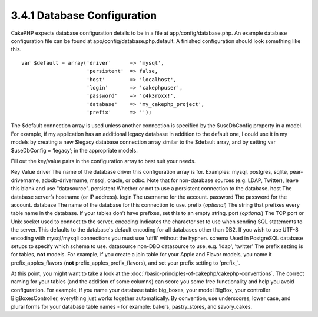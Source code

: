 3.4.1 Database Configuration
----------------------------

CakePHP expects database configuration details to be in a file at
app/config/database.php. An example database configuration file can
be found at app/config/database.php.default. A finished
configuration should look something like this.

::

    var $default = array('driver'      => 'mysql',
                         'persistent'  => false,
                         'host'        => 'localhost',
                         'login'       => 'cakephpuser',
                         'password'    => 'c4k3roxx!',
                         'database'    => 'my_cakephp_project',
                         'prefix'      => '');

The $default connection array is used unless another connection is
specified by the $useDbConfig property in a model. For example, if
my application has an additional legacy database in addition to the
default one, I could use it in my models by creating a new $legacy
database connection array similar to the $default array, and by
setting var $useDbConfig = ‘legacy’; in the appropriate models.

Fill out the key/value pairs in the configuration array to best
suit your needs.

Key
Value
driver
The name of the database driver this configuration array is for.
Examples: mysql, postgres, sqlite, pear-drivername,
adodb-drivername, mssql, oracle, or odbc. Note that for
non-database sources (e.g. LDAP, Twitter), leave this blank and use
"datasource".
persistent
Whether or not to use a persistent connection to the database.
host
The database server’s hostname (or IP address).
login
The username for the account.
password
The password for the account.
database
The name of the database for this connection to use.
prefix (*optional*)
The string that prefixes every table name in the database. If your
tables don’t have prefixes, set this to an empty string.
port (*optional*)
The TCP port or Unix socket used to connect to the server.
encoding
Indicates the character set to use when sending SQL statements to
the server. This defaults to the database's default encoding for
all databases other than DB2. If you wish to use UTF-8 encoding
with mysql/mysqli connections you must use 'utf8' without the
hyphen.
schema
Used in PostgreSQL database setups to specify which schema to use.
datasource
non-DBO datasource to use, e.g. 'ldap', 'twitter'
The prefix setting is for tables, **not** models. For example, if
you create a join table for your Apple and Flavor models, you name
it prefix\_apples\_flavors (**not**
prefix\_apples\_prefix\_flavors), and set your prefix setting to
'prefix\_'.

At this point, you might want to take a look at the
:doc:`/basic-principles-of-cakephp/cakephp-conventions`. The correct
naming for your tables (and the addition of some columns) can score
you some free functionality and help you avoid configuration. For
example, if you name your database table big\_boxes, your model
BigBox, your controller BigBoxesController, everything just works
together automatically. By convention, use underscores, lower case,
and plural forms for your database table names - for example:
bakers, pastry\_stores, and savory\_cakes.
